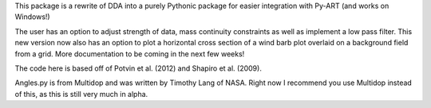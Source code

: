 This package is a rewrite of DDA into a purely Pythonic package for easier integration with Py-ART (and works on Windows!) 

The user has an option to adjust strength of data, mass continuity constraints as well as implement a low pass filter. This new version now also has an option to plot a horizontal cross section of a wind barb plot overlaid on a background field from a grid. More documentation to be coming in the next few weeks!

The code here is based off of Potvin et al. (2012) and Shapiro et al. (2009).

Angles.py is from Multidop and was written by Timothy Lang of NASA. Right now I recommend you use Multidop instead of this, as this is still very much in alpha.
